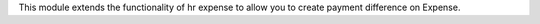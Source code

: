 This module extends the functionality of hr expense to allow you to create
payment difference on Expense.
